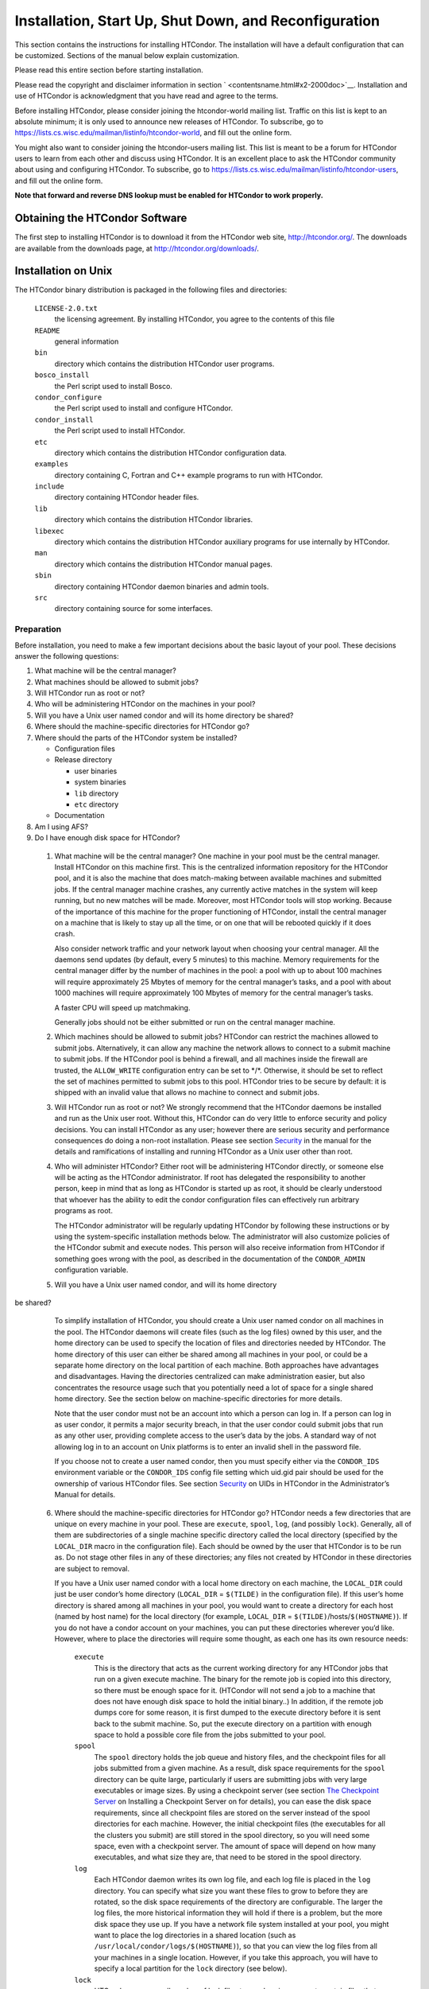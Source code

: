       

Installation, Start Up, Shut Down, and Reconfiguration
======================================================

This section contains the instructions for installing HTCondor. The
installation will have a default configuration that can be customized.
Sections of the manual below explain customization.

Please read this entire section before starting installation.

Please read the copyright and disclaimer information in
section \ ` <contentsname.html#x2-2000doc>`__. Installation and use of
HTCondor is acknowledgment that you have read and agree to the terms.

Before installing HTCondor, please consider joining the htcondor-world
mailing list. Traffic on this list is kept to an absolute minimum; it is
only used to announce new releases of HTCondor. To subscribe, go to
`https://lists.cs.wisc.edu/mailman/listinfo/htcondor-world <https://lists.cs.wisc.edu/mailman/listinfo/htcondor-world>`__,
and fill out the online form.

You might also want to consider joining the htcondor-users mailing list.
This list is meant to be a forum for HTCondor users to learn from each
other and discuss using HTCondor. It is an excellent place to ask the
HTCondor community about using and configuring HTCondor. To subscribe,
go to
`https://lists.cs.wisc.edu/mailman/listinfo/htcondor-users <https://lists.cs.wisc.edu/mailman/listinfo/htcondor-users>`__,
and fill out the online form.

**Note that forward and reverse DNS lookup must be enabled for HTCondor
to work properly.**

Obtaining the HTCondor Software
-------------------------------

The first step to installing HTCondor is to download it from the
HTCondor web site, `http://htcondor.org/ <http://htcondor.org/>`__. The
downloads are available from the downloads page, at
`http://htcondor.org/downloads/ <http://htcondor.org/downloads/>`__.

Installation on Unix
--------------------

The HTCondor binary distribution is packaged in the following files and
directories:

 ``LICENSE-2.0.txt``
    the licensing agreement. By installing HTCondor, you agree to the
    contents of this file
 ``README``
    general information
 ``bin``
    directory which contains the distribution HTCondor user programs.
 ``bosco_install``
    the Perl script used to install Bosco.
 ``condor_configure``
    the Perl script used to install and configure HTCondor.
 ``condor_install``
    the Perl script used to install HTCondor.
 ``etc``
    directory which contains the distribution HTCondor configuration
    data.
 ``examples``
    directory containing C, Fortran and C++ example programs to run with
    HTCondor.
 ``include``
    directory containing HTCondor header files.
 ``lib``
    directory which contains the distribution HTCondor libraries.
 ``libexec``
    directory which contains the distribution HTCondor auxiliary
    programs for use internally by HTCondor.
 ``man``
    directory which contains the distribution HTCondor manual pages.
 ``sbin``
    directory containing HTCondor daemon binaries and admin tools.
 ``src``
    directory containing source for some interfaces.

Preparation
'''''''''''

Before installation, you need to make a few important decisions about
the basic layout of your pool. These decisions answer the following
questions:

#. What machine will be the central manager?
#. What machines should be allowed to submit jobs?
#. Will HTCondor run as root or not?
#. Who will be administering HTCondor on the machines in your pool?
#. Will you have a Unix user named condor and will its home directory be
   shared?
#. Where should the machine-specific directories for HTCondor go?
#. Where should the parts of the HTCondor system be installed?

   -  Configuration files
   -  Release directory

      -  user binaries
      -  system binaries
      -  ``lib`` directory
      -  ``etc`` directory

   -  Documentation

#. Am I using AFS?
#. Do I have enough disk space for HTCondor?

 1. What machine will be the central manager?
    One machine in your pool must be the central manager. Install
    HTCondor on this machine first. This is the centralized information
    repository for the HTCondor pool, and it is also the machine that
    does match-making between available machines and submitted jobs. If
    the central manager machine crashes, any currently active matches in
    the system will keep running, but no new matches will be made.
    Moreover, most HTCondor tools will stop working. Because of the
    importance of this machine for the proper functioning of HTCondor,
    install the central manager on a machine that is likely to stay up
    all the time, or on one that will be rebooted quickly if it does
    crash.

    Also consider network traffic and your network layout when choosing
    your central manager. All the daemons send updates (by default,
    every 5 minutes) to this machine. Memory requirements for the
    central manager differ by the number of machines in the pool: a pool
    with up to about 100 machines will require approximately 25 Mbytes
    of memory for the central manager’s tasks, and a pool with about
    1000 machines will require approximately 100 Mbytes of memory for
    the central manager’s tasks.

    A faster CPU will speed up matchmaking.

    Generally jobs should not be either submitted or run on the central
    manager machine.

 2. Which machines should be allowed to submit jobs?
    HTCondor can restrict the machines allowed to submit jobs.
    Alternatively, it can allow any machine the network allows to
    connect to a submit machine to submit jobs. If the HTCondor pool is
    behind a firewall, and all machines inside the firewall are trusted,
    the ``ALLOW_WRITE`` configuration entry can be set to \*/\*.
    Otherwise, it should be set to reflect the set of machines permitted
    to submit jobs to this pool. HTCondor tries to be secure by default:
    it is shipped with an invalid value that allows no machine to
    connect and submit jobs.

 3. Will HTCondor run as root or not?
    We strongly recommend that the HTCondor daemons be installed and run
    as the Unix user root. Without this, HTCondor can do very little to
    enforce security and policy decisions. You can install HTCondor as
    any user; however there are serious security and performance
    consequences do doing a non-root installation. Please see
    section \ `Security <../admin-manual/security.html>`__ in the manual
    for the details and ramifications of installing and running HTCondor
    as a Unix user other than root.

 4. Who will administer HTCondor?
    Either root will be administering HTCondor directly, or someone else
    will be acting as the HTCondor administrator. If root has delegated
    the responsibility to another person, keep in mind that as long as
    HTCondor is started up as root, it should be clearly understood that
    whoever has the ability to edit the condor configuration files can
    effectively run arbitrary programs as root.

    The HTCondor administrator will be regularly updating HTCondor by
    following these instructions or by using the system-specific
    installation methods below. The administrator will also customize
    policies of the HTCondor submit and execute nodes. This person will
    also receive information from HTCondor if something goes wrong with
    the pool, as described in the documentation of the ``CONDOR_ADMIN``
    configuration variable.

 5. Will you have a Unix user named condor, and will its home directory
be shared?
    To simplify installation of HTCondor, you should create a Unix user
    named condor on all machines in the pool. The HTCondor daemons will
    create files (such as the log files) owned by this user, and the
    home directory can be used to specify the location of files and
    directories needed by HTCondor. The home directory of this user can
    either be shared among all machines in your pool, or could be a
    separate home directory on the local partition of each machine. Both
    approaches have advantages and disadvantages. Having the directories
    centralized can make administration easier, but also concentrates
    the resource usage such that you potentially need a lot of space for
    a single shared home directory. See the section below on
    machine-specific directories for more details.

    Note that the user condor must not be an account into which a person
    can log in. If a person can log in as user condor, it permits a
    major security breach, in that the user condor could submit jobs
    that run as any other user, providing complete access to the user’s
    data by the jobs. A standard way of not allowing log in to an
    account on Unix platforms is to enter an invalid shell in the
    password file.

    If you choose not to create a user named condor, then you must
    specify either via the ``CONDOR_IDS`` environment variable or the
    ``CONDOR_IDS`` config file setting which uid.gid pair should be used
    for the ownership of various HTCondor files. See
    section \ `Security <../admin-manual/security.html>`__ on UIDs in
    HTCondor in the Administrator’s Manual for details.

 6. Where should the machine-specific directories for HTCondor go?
    HTCondor needs a few directories that are unique on every machine in
    your pool. These are ``execute``, ``spool``, ``log``, (and possibly
    ``lock``). Generally, all of them are subdirectories of a single
    machine specific directory called the local directory (specified by
    the ``LOCAL_DIR`` macro in the configuration file). Each should be
    owned by the user that HTCondor is to be run as. Do not stage other
    files in any of these directories; any files not created by HTCondor
    in these directories are subject to removal.

    If you have a Unix user named condor with a local home directory on
    each machine, the ``LOCAL_DIR`` could just be user condor’s home
    directory (``LOCAL_DIR`` = ``$(TILDE)`` in the configuration file).
    If this user’s home directory is shared among all machines in your
    pool, you would want to create a directory for each host (named by
    host name) for the local directory (for example, ``LOCAL_DIR`` =
    ``$(TILDE)``/hosts/``$(HOSTNAME)``). If you do not have a condor
    account on your machines, you can put these directories wherever
    you’d like. However, where to place the directories will require
    some thought, as each one has its own resource needs:

     ``execute``
        This is the directory that acts as the current working directory
        for any HTCondor jobs that run on a given execute machine. The
        binary for the remote job is copied into this directory, so
        there must be enough space for it. (HTCondor will not send a job
        to a machine that does not have enough disk space to hold the
        initial binary..) In addition, if the remote job dumps core for
        some reason, it is first dumped to the execute directory before
        it is sent back to the submit machine. So, put the execute
        directory on a partition with enough space to hold a possible
        core file from the jobs submitted to your pool.
     ``spool``
        The ``spool`` directory holds the job queue and history files,
        and the checkpoint files for all jobs submitted from a given
        machine. As a result, disk space requirements for the ``spool``
        directory can be quite large, particularly if users are
        submitting jobs with very large executables or image sizes. By
        using a checkpoint server (see section \ `The Checkpoint
        Server <../admin-manual/checkpoint-server.html>`__ on Installing
        a Checkpoint Server on for details), you can ease the disk space
        requirements, since all checkpoint files are stored on the
        server instead of the spool directories for each machine.
        However, the initial checkpoint files (the executables for all
        the clusters you submit) are still stored in the spool
        directory, so you will need some space, even with a checkpoint
        server. The amount of space will depend on how many executables,
        and what size they are, that need to be stored in the spool
        directory.
     ``log``
        Each HTCondor daemon writes its own log file, and each log file
        is placed in the ``log`` directory. You can specify what size
        you want these files to grow to before they are rotated, so the
        disk space requirements of the directory are configurable. The
        larger the log files, the more historical information they will
        hold if there is a problem, but the more disk space they use up.
        If you have a network file system installed at your pool, you
        might want to place the log directories in a shared location
        (such as ``/usr/local/condor/logs/$(HOSTNAME)``), so that you
        can view the log files from all your machines in a single
        location. However, if you take this approach, you will have to
        specify a local partition for the ``lock`` directory (see
        below).
     ``lock``
        HTCondor uses a small number of lock files to synchronize access
        to certain files that are shared between multiple daemons.
        Because of problems encountered with file locking and network
        file systems (particularly NFS), these lock files should be
        placed on a local partition on each machine. By default, they
        are placed in the ``log`` directory. If you place your ``log``
        directory on a network file system partition, specify a local
        partition for the lock files with the ``LOCK`` parameter in the
        configuration file (such as ``/var/lock/condor``).

    Generally speaking, it is recommended that you do not put these
    directories (except ``lock``) on the same partition as ``/var``,
    since if the partition fills up, you will fill up ``/var`` as well.
    This will cause lots of problems for your machines. Ideally, you
    will have a separate partition for the HTCondor directories. Then,
    the only consequence of filling up the directories will be
    HTCondor’s malfunction, not your whole machine.

 7. Where should the parts of the HTCondor system be installed?
    -  Configuration Files
    -  Release directory

       -  User Binaries
       -  System Binaries
       -  ``lib`` Directory
       -  ``etc`` Directory

    -  Documentation

     Configuration Files
        There can be more than one configuration file. They allow
        different levels of control over how HTCondor is configured on
        each machine in the pool. The global configuration file is
        shared by all machines in the pool. For ease of administration,
        this file should be located on a shared file system, if
        possible. Local configuration files override settings in the
        global file permitting different daemons to run, different
        policies for when to start and stop HTCondor jobs, and so on.
        There may be configuration files specific to each platform in
        the pool. See section \ `Setting Up for Special
        Environments <../admin-manual/setting-up-special-environments.html>`__
        on about Configuring HTCondor for Multiple Platforms for
        details.

        The location of configuration files is described in
        section \ `Introduction to
        Configuration <../admin-manual/introduction-to-configuration.html>`__.

     Release Directory
        Every binary distribution contains a contains five
        subdirectories: ``bin``, ``etc``, ``lib``, ``sbin``, and
        ``libexec``. Wherever you choose to install these five
        directories we call the release directory (specified by the
        ``RELEASE_DIR`` macro in the configuration file). Each release
        directory contains platform-dependent binaries and libraries, so
        you will need to install a separate one for each kind of machine
        in your pool. For ease of administration, these directories
        should be located on a shared file system, if possible.

        -  User Binaries:

           All of the files in the ``bin`` directory are programs that
           HTCondor users should expect to have in their path. You could
           either put them in a well known location (such as
           ``/usr/local/condor/bin``) which you have HTCondor users add
           to their ``PATH`` environment variable, or copy those files
           directly into a well known place already in the user’s PATHs
           (such as ``/usr/local/bin``). With the above examples, you
           could also leave the binaries in ``/usr/local/condor/bin``
           and put in soft links from ``/usr/local/bin`` to point to
           each program.

        -  System Binaries:

           All of the files in the ``sbin`` directory are HTCondor
           daemons and agents, or programs that only the HTCondor
           administrator would need to run. Therefore, add these
           programs only to the ``PATH`` of the HTCondor administrator.

        -  Private HTCondor Binaries:

           All of the files in the ``libexec`` directory are HTCondor
           programs that should never be run by hand, but are only used
           internally by HTCondor.

        -  ``lib`` Directory:

           The files in the ``lib`` directory are the HTCondor libraries
           that must be linked in with user jobs for all of HTCondor’s
           checkpointing and migration features to be used. ``lib`` also
           contains scripts used by the *condor\_compile* program to
           help re-link jobs with the HTCondor libraries. These files
           should be placed in a location that is world-readable, but
           they do not need to be placed in anyone’s ``PATH``. The
           *condor\_compile* script checks the configuration file for
           the location of the ``lib`` directory.

        -  ``etc`` Directory:

           ``etc`` contains an ``examples`` subdirectory which holds
           various example configuration files and other files used for
           installing HTCondor. ``etc`` is the recommended location to
           keep the master copy of your configuration files. You can put
           in soft links from one of the places mentioned above that
           HTCondor checks automatically to find its global
           configuration file.

     Documentation
        The documentation provided with HTCondor is currently available
        in HTML, Postscript and PDF (Adobe Acrobat). It can be locally
        installed wherever is customary at your site. You can also find
        the HTCondor documentation on the web at:
        `http://htcondor.org/manual <http://htcondor.org/manual>`__.

 8. Am I using AFS?
    If you are using AFS at your site, be sure to read the
    section \ `Setting Up for Special
    Environments <../admin-manual/setting-up-special-environments.html>`__
    in the manual. HTCondor does not currently have a way to
    authenticate itself to AFS. A solution is not ready for Version
    8.9.1. This implies that you are probably not going to want to have
    the ``LOCAL_DIR`` for HTCondor on AFS. However, you can (and
    probably should) have the HTCondor ``RELEASE_DIR`` on AFS, so that
    you can share one copy of those files and upgrade them in a
    centralized location. You will also have to do something special if
    you submit jobs to HTCondor from a directory on AFS. Again, read
    manual section \ `Setting Up for Special
    Environments <../admin-manual/setting-up-special-environments.html>`__
    for all the details.

 9. Do I have enough disk space for HTCondor?
    The compressed downloads of HTCondor currently range from a low of
    about 13 Mbytes for 64-bit Ubuntu 12/Linux to about 115 Mbytes for
    Windows. The compressed source code takes approximately 17 Mbytes.

    In addition, you will need a lot of disk space in the local
    directory of any machines that are submitting jobs to HTCondor. See
    question 6 above for details on this.

Unix Installation from a repository
'''''''''''''''''''''''''''''''''''

Installing HTCondor from repositories preferred for systems that you
administer. If you do not have administrative access, use the tarball
instructions below.

Repositories are available Red Hat Enterprise Linux and derivatives such
as CentOS and Scientific Linux. Repositories are also available for
Debian and Ubuntu LTS. Visit the installation documentation at
`https://research.cs.wisc.edu/htcondor/instructions/ <https://research.cs.wisc.edu/htcondor/instructions/>`__

Unix Installation from a Tarball
''''''''''''''''''''''''''''''''

**Note that installation from a tarball is no longer the preferred
method for installing HTCondor on Unix systems. Installation via RPM or
Debian package is recommended if available for your Unix version.**

An overview of the tarball-based installation process is as follows:

#. Untar the HTCondor software.
#. Run *condor\_install* or *condor\_configure* to install the software.

Details are given below.

After download, all the files are in a compressed, tar format. They need
to be untarred, as

::

      tar xzf <completename>.tar.gz

After untarring, the directory will have the Perl scripts
*condor\_configure* and *condor\_install* (and *bosco\_install*), as
well as ``bin``, ``etc``, ``examples``, ``include``, ``lib``,
``libexec``, ``man``, ``sbin``, ``sql`` and ``src`` subdirectories.

The Perl script *condor\_configure* installs HTCondor. Command-line
arguments specify all needed information to this script. The script can
be executed multiple times, to modify or further set the configuration.
*condor\_configure* has been tested using Perl 5.003. Use this or a more
recent version of Perl.

*condor\_configure* and *condor\_install* are the same program, but have
different default behaviors. *condor\_install* is identical to running

::

      condor_configure --install=.

*condor\_configure* and *condor\_install* work on the named directories.
As the names imply, *condor\_install* is used to install HTCondor,
whereas *condor\_configure* is used to modify the configuration of an
existing HTCondor install.

*condor\_configure* and *condor\_install* are completely command-line
driven and are not interactive. Several command-line arguments are
always needed with *condor\_configure* and *condor\_install*. The
argument

::

      --install=/path/to/release

specifies the path to the HTCondor release directories. The default
command-line argument for *condor\_install* is

::

      --install=.

The argument

::

      --install-dir=<directory>

or

::

      --prefix=<directory>

specifies the path to the install directory.

The argument

::

      --local-dir=<directory>

specifies the path to the local directory.

The --**type** option to *condor\_configure* specifies one or more of
the roles that a machine can take on within the HTCondor pool: central
manager, submit or execute. These options are given in a comma separated
list. So, if a machine is both a submit and execute machine, the proper
command-line option is

::

      --type=submit,execute

Install HTCondor on the central manager machine first. If HTCondor will
run as root in this pool (Item 3 above), run *condor\_install* as root,
and it will install and set the file permissions correctly. On the
central manager machine, run *condor\_install* as follows.

::

    % condor_install --prefix=~condor \ 
    --local-dir=/scratch/condor --type=manager

To update the above HTCondor installation, for example, to also be
submit machine:

::

    % condor_configure --prefix=~condor \ 
    --local-dir=/scratch/condor --type=manager,submit

As in the above example, the central manager can also be a submit point
or an execute machine, but this is only recommended for very small
pools. If this is the case, the --**type** option changes to
``manager,execute`` or ``manager,submit`` or ``manager,submit,execute``.

After the central manager is installed, the execute and submit machines
should then be configured. Decisions about whether to run HTCondor as
root should be consistent throughout the pool. For each machine in the
pool, run

::

    % condor_install --prefix=~condor \ 
    --local-dir=/scratch/condor --type=execute,submit

See the *condor\_configure* manual
page \ `condor\_configure <../man-pages/condor_configure.html>`__ for
details.

Starting HTCondor Under Unix After Installation
'''''''''''''''''''''''''''''''''''''''''''''''

Now that HTCondor has been installed on the machine(s), there are a few
things to check before starting up HTCondor.

#. Read through the ``<release_dir>/etc/condor_config`` file. There are
   a lot of possible settings and you should at least take a look at the
   first two main sections to make sure everything looks okay. In
   particular, you might want to set up security for HTCondor. See the
   section \ `Security <../admin-manual/security.html>`__ to learn how
   to do this.
#. For Linux platforms, run the *condor\_kbdd* to monitor keyboard and
   mouse activity on all machines within the pool that will run a
   *condor\_startd*; these are machines that execute jobs. To do this,
   the subsystem ``KBDD`` will need to be added to the ``DAEMON_LIST``
   configuration variable definition.

   For Unix platforms other than Linux, HTCondor can monitor the
   activity of your mouse and keyboard, provided that you tell it where
   to look. You do this with the ``CONSOLE_DEVICES`` entry in the
   condor\_startd section of the configuration file. On most platforms,
   reasonable defaults are provided. For example, the default device for
   the mouse is ’mouse’, since most installations have a soft link from
   ``/dev/mouse`` that points to the right device (such as ``tty00`` if
   you have a serial mouse, ``psaux`` if you have a PS/2 bus mouse,
   etc). If you do not have a ``/dev/mouse`` link, you should either
   create one (you will be glad you did), or change the
   ``CONSOLE_DEVICES`` entry in HTCondor’s configuration file. This
   entry is a comma separated list, so you can have any devices in
   ``/dev`` count as ’console devices’ and activity will be reported in
   the condor\_startd’s ClassAd as ``ConsoleIdleTime``.

#. (Linux only) HTCondor needs to be able to find the ``utmp`` file.
   According to the Linux File System Standard, this file should be
   ``/var/run/utmp``. If HTCondor cannot find it there, it looks in
   ``/var/adm/utmp``. If it still cannot find it, it gives up. So, if
   your Linux distribution places this file somewhere else, be sure to
   put a soft link from ``/var/run/utmp`` to point to the real location.

To start up the HTCondor daemons, execute the command
``<release_dir>/sbin/condor_master``. This is the HTCondor master, whose
only job in life is to make sure the other HTCondor daemons are running.
The master keeps track of the daemons, restarts them if they crash, and
periodically checks to see if you have installed new binaries (and, if
so, restarts the affected daemons).

If you are setting up your own pool, you should start HTCondor on your
central manager machine first. If you have done a submit-only
installation and are adding machines to an existing pool, the start
order does not matter.

To ensure that HTCondor is running, you can run either:

::

            ps -ef | egrep condor_

or

::

            ps -aux | egrep condor_

depending on your flavor of Unix. On a central manager machine that can
submit jobs as well as execute them, there will be processes for:

-  condor\_master
-  condor\_collector
-  condor\_negotiator
-  condor\_startd
-  condor\_schedd

On a central manager machine that does not submit jobs nor execute them,
there will be processes for:

-  condor\_master
-  condor\_collector
-  condor\_negotiator

For a machine that only submits jobs, there will be processes for:

-  condor\_master
-  condor\_schedd

For a machine that only executes jobs, there will be processes for:

-  condor\_master
-  condor\_startd

Once you are sure the HTCondor daemons are running, check to make sure
that they are communicating with each other. You can run
*condor\_status* to get a one line summary of the status of each machine
in your pool.

Once you are sure HTCondor is working properly, you should add
*condor\_master* into your startup/bootup scripts (i.e. ``/etc/rc`` ) so
that your machine runs *condor\_master* upon bootup. *condor\_master*
will then fire up the necessary HTCondor daemons whenever your machine
is rebooted.

If your system uses System-V style init scripts, you can look in
``<release_dir>/etc/examples/condor.boot`` for a script that can be used
to start and stop HTCondor automatically by init. Normally, you would
install this script as ``/etc/init.d/condor`` and put in soft link from
various directories (for example, ``/etc/rc2.d``) that point back to
``/etc/init.d/condor``. The exact location of these scripts and links
will vary on different platforms.

If your system uses BSD style boot scripts, you probably have an
``/etc/rc.local`` file. Add a line to start up
``<release_dir>/sbin/condor_master``.

Now that the HTCondor daemons are running, there are a few things you
can and should do:

#. (Optional) Do a full install for the *condor\_compile* script.
   condor\_compile assists in linking jobs with the HTCondor libraries
   to take advantage of all of HTCondor’s features. As it is currently
   installed, it will work by placing it in front of any of the
   following commands that you would normally use to link your code:
   gcc, g++, g77, cc, acc, c89, CC, f77, fort77 and ld. If you complete
   the full install, you will be able to use condor\_compile with any
   command whatsoever, in particular, make. See section \ `Setting Up
   for Special
   Environments <../admin-manual/setting-up-special-environments.html>`__
   in the manual for directions.
#. Try building and submitting some test jobs. See ``examples/README``
   for details.
#. If your site uses the AFS network file system, see section \ `Setting
   Up for Special
   Environments <../admin-manual/setting-up-special-environments.html>`__
   in the manual.
#. We strongly recommend that you start up HTCondor (run the
   *condor\_master* daemon) as user root. If you must start HTCondor as
   some user other than root, see
   section \ `Security <../admin-manual/security.html>`__.

Installation on Windows
-----------------------

This section contains the instructions for installing the Windows
version of HTCondor. The install program will set up a slightly
customized configuration file that can be further customized after the
installation has completed.

Be sure that the HTCondor tools are of the same version as the daemons
installed. The HTCondor executable for distribution is packaged in a
single file named similarly to:

::

      condor-8.4.11-390598-Windows-x86.msi

This file is approximately 107 Mbytes in size, and it can be removed
once HTCondor is fully installed.

For any installation, HTCondor services are installed and run as the
Local System account. Running the HTCondor services as any other account
(such as a domain user) is not supported and could be problematic.

Installation Requirements
'''''''''''''''''''''''''

-  HTCondor for Windows is supported for Windows Vista or a more recent
   version.
-  300 megabytes of free disk space is recommended. Significantly more
   disk space could be necessary to be able to run jobs with large data
   files.
-  HTCondor for Windows will operate on either an NTFS or FAT32 file
   system. However, for security purposes, NTFS is preferred.
-  HTCondor for Windows uses the Visual C++ 2012 C runtime library.

Preparing to Install HTCondor under Windows
'''''''''''''''''''''''''''''''''''''''''''

Before installing the Windows version of HTCondor, there are two major
decisions to make about the basic layout of the pool.

#. What machine will be the central manager?
#. Is there enough disk space for HTCondor?

If the answers to these questions are already known, skip to the Windows
Installation Procedure section below,
section \ `3.2.3 <#x30-1610003.2.3>`__. If unsure, read on.

-  What machine will be the central manager?

   One machine in your pool must be the central manager. This is the
   centralized information repository for the HTCondor pool and is also
   the machine that matches available machines with waiting jobs. If the
   central manager machine crashes, any currently active matches in the
   system will keep running, but no new matches will be made. Moreover,
   most HTCondor tools will stop working. Because of the importance of
   this machine for the proper functioning of HTCondor, we recommend
   installing it on a machine that is likely to stay up all the time, or
   at the very least, one that will be rebooted quickly if it does
   crash. Also, because all the services will send updates (by default
   every 5 minutes) to this machine, it is advisable to consider network
   traffic and network layout when choosing the central manager.

   Install HTCondor on the central manager before installing on the
   other machines within the pool.

   Generally jobs should not be either submitted or run on the central
   manager machine.

-  Is there enough disk space for HTCondor?

   The HTCondor release directory takes up a fair amount of space. The
   size requirement for the release directory is approximately 250
   Mbytes. HTCondor itself, however, needs space to store all of the
   jobs and their input files. If there will be large numbers of jobs,
   consider installing HTCondor on a volume with a large amount of free
   space.

Installation Procedure Using the MSI Program
''''''''''''''''''''''''''''''''''''''''''''

Installation of HTCondor must be done by a user with administrator
privileges. After installation, the HTCondor services will be run under
the local system account. When HTCondor is running a user job, however,
it will run that user job with normal user permissions.

Download HTCondor, and start the installation process by running the
installer. The HTCondor installation is completed by answering questions
and choosing options within the following steps.

 If HTCondor is already installed.
    If HTCondor has been previously installed, a dialog box will appear
    before the installation of HTCondor proceeds. The question asks if
    you wish to preserve your current HTCondor configuration files.
    Answer yes or no, as appropriate.

    If you answer yes, your configuration files will not be changed, and
    you will proceed to the point where the new binaries will be
    installed.

    If you answer no, then there will be a second question that asks if
    you want to use answers given during the previous installation as
    default answers.

 STEP 1: License Agreement.
    The first step in installing HTCondor is a welcome screen and
    license agreement. You are reminded that it is best to run the
    installation when no other Windows programs are running. If you need
    to close other Windows programs, it is safe to cancel the
    installation and close them. You are asked to agree to the license.
    Answer yes or no. If you should disagree with the License, the
    installation will not continue.

    Also fill in name and company information, or use the defaults as
    given.

 STEP 2: HTCondor Pool Configuration.
    The HTCondor configuration needs to be set based upon if this is a
    new pool or to join an existing one. Choose the appropriate radio
    button.

    For a new pool, enter a chosen name for the pool. To join an
    existing pool, enter the host name of the central manager of the
    pool.

 STEP 3: This Machine’s Roles.
    Each machine within an HTCondor pool can either submit jobs or
    execute submitted jobs, or both submit and execute jobs. A check box
    determines if this machine will be a submit point for the pool.

    A set of radio buttons determines the ability and configuration of
    the ability to execute jobs. There are four choices:

     Do not run jobs on this machine.
        This machine will not execute HTCondor jobs.
     Always run jobs and never suspend them.
     Run jobs when the keyboard has been idle for 15 minutes.
     Run jobs when the keyboard has been idle for 15 minutes, and the
    CPU is idle.

    For testing purposes, it is often helpful to use the always run
    HTCondor jobs option.

    For a machine that is to execute jobs and the choice is one of the
    last two in the list, HTCondor needs to further know what to do with
    the currently running jobs. There are two choices:

     Keep the job in memory and continue when the machine meets the
    condition chosen for when to run jobs.
     Restart the job on a different machine.

    This choice involves a trade off. Restarting the job on a different
    machine is less intrusive on the workstation owner than leaving the
    job in memory for a later time. A suspended job left in memory will
    require swap space, which could be a scarce resource. Leaving a job
    in memory, however, has the benefit that accumulated run time is not
    lost for a partially completed job.

 STEP 4: The Account Domain.
    Enter the machine’s accounting (or UID) domain. On this version of
    HTCondor for Windows, this setting is only used for user priorities
    (see section \ `User Priorities and
    Negotiation <../admin-manual/user-priorities-negotiation.html>`__)
    and to form a default e-mail address for the user.

 STEP 5: E-mail Settings.
    Various parts of HTCondor will send e-mail to an HTCondor
    administrator if something goes wrong and requires human attention.
    Specify the e-mail address and the SMTP relay host of this
    administrator. Please pay close attention to this e-mail, since it
    will indicate problems in the HTCondor pool.

 STEP 6: Java Settings.
    In order to run jobs in the **java** universe, HTCondor must have
    the path to the jvm executable on the machine. The installer will
    search for and list the jvm path, if it finds one. If not, enter the
    path. To disable use of the **java** universe, leave the field
    blank.
 STEP 7: Host Permission Settings.
    Machines within the HTCondor pool will need various types of access
    permission. The three categories of permission are read, write, and
    administrator. Enter the machines or domain to be given access
    permissions, or use the defaults provided. Wild cards and macros are
    permitted.

     Read
        Read access allows a machine to obtain information about
        HTCondor such as the status of machines in the pool and the job
        queues. All machines in the pool should be given read access. In
        addition, giving read access to \*.cs.wisc.edu will allow the
        HTCondor team to obtain information about the HTCondor pool, in
        the event that debugging is needed.
     Write
        All machines in the pool should be given write access. It allows
        the machines you specify to send information to your local
        HTCondor daemons, for example, to start an HTCondor job. Note
        that for a machine to join the HTCondor pool, it must have both
        read and write access to all of the machines in the pool.
     Administrator
        A machine with administrator access will be allowed more
        extended permission to do things such as change other user’s
        priorities, modify the job queue, turn HTCondor services on and
        off, and restart HTCondor. The central manager should be given
        administrator access and is the default listed. This setting is
        granted to the entire machine, so care should be taken not to
        make this too open.

    For more details on these access permissions, and others that can be
    manually changed in your configuration file, please see the section
    titled Setting Up IP/Host-Based Security in HTCondor in section
    section \ `Security <../admin-manual/security.html>`__.

 STEP 8: VM Universe Setting.
    A radio button determines whether this machine will be configured to
    run **vm** universe jobs utilizing VMware. In addition to having the
    VMware Server installed, HTCondor also needs *Perl* installed. The
    resources available for **vm** universe jobs can be tuned with these
    settings, or the defaults listed can be used.

     Version
        Use the default value, as only one version is currently
        supported.
     Maximum Memory
        The maximum memory that each virtual machine is permitted to use
        on the target machine.
     Maximum Number of VMs
        The number of virtual machines that can be run in parallel on
        the target machine.
     Networking Support
        The VMware instances can be configured to use network support.
        There are four options in the pull-down menu.

        -  None: No networking support.
        -  NAT: Network address translation.
        -  Bridged: Bridged mode.
        -  NAT and Bridged: Allow both methods.

     Path to Perl Executable
        The path to the *Perl* executable.

 STEP 9: Choose Setup Type
    The next step is where the destination of the HTCondor files will be
    decided. We recommend that HTCondor be installed in the location
    shown as the default in the install choice: C:\\Condor. This is due
    to several hard coded paths in scripts and configuration files.
    Clicking on the Custom choice permits changing the installation
    directory.

    Installation on the local disk is chosen for several reasons. The
    HTCondor services run as local system, and within Microsoft Windows,
    local system has no network privileges. Therefore, for HTCondor to
    operate, HTCondor should be installed on a local hard drive, as
    opposed to a network drive (file server).

    The second reason for installation on the local disk is that the
    Windows usage of drive letters has implications for where HTCondor
    is placed. The drive letter used must be not change, even when
    different users are logged in. Local drive letters do not change
    under normal operation of Windows.

    While it is strongly discouraged, it may be possible to place
    HTCondor on a hard drive that is not local, if a dependency is added
    to the service control manager such that HTCondor starts after the
    required file services are available.

Unattended Installation Procedure Using the Included Setup Program
''''''''''''''''''''''''''''''''''''''''''''''''''''''''''''''''''

This section details how to run the HTCondor for Windows installer in an
unattended batch mode. This mode is one that occurs completely from the
command prompt, without the GUI interface.

The HTCondor for Windows installer uses the Microsoft Installer (MSI)
technology, and it can be configured for unattended installs analogous
to any other ordinary MSI installer.

The following is a sample batch file that is used to set all the
properties necessary for an unattended install.

::

    @echo on 
    set ARGS= 
    set ARGS=NEWPOOL="N" 
    set ARGS=%ARGS% POOLNAME="" 
    set ARGS=%ARGS% RUNJOBS="C" 
    set ARGS=%ARGS% VACATEJOBS="Y" 
    set ARGS=%ARGS% SUBMITJOBS="Y" 
    set ARGS=%ARGS% CONDOREMAIL="you@yours.com" 
    set ARGS=%ARGS% SMTPSERVER="smtp.localhost" 
    set ARGS=%ARGS% HOSTALLOWREAD="*" 
    set ARGS=%ARGS% HOSTALLOWWRITE="*" 
    set ARGS=%ARGS% HOSTALLOWADMINISTRATOR="$(IP_ADDRESS)" 
    set ARGS=%ARGS% INSTALLDIR="C:\Condor" 
    set ARGS=%ARGS% POOLHOSTNAME="$(IP_ADDRESS)" 
    set ARGS=%ARGS% ACCOUNTINGDOMAIN="none" 
    set ARGS=%ARGS% JVMLOCATION="C:\Windows\system32\java.exe" 
    set ARGS=%ARGS% USEVMUNIVERSE="N" 
    set ARGS=%ARGS% VMMEMORY="128" 
    set ARGS=%ARGS% VMMAXNUMBER="$(NUM_CPUS)" 
    set ARGS=%ARGS% VMNETWORKING="N" 
    REM set ARGS=%ARGS% LOCALCONFIG="http://my.example.com/condor_config.$(FULL_HOSTNAME)" 
     
    msiexec /qb /l* condor-install-log.txt /i condor-8.0.0-133173-Windows-x86.msi %ARGS%

Each property corresponds to answers that would have been supplied while
running an interactive installer. The following is a brief explanation
of each property as it applies to unattended installations:

 NEWPOOL = < Y \| N >
    determines whether the installer will create a new pool with the
    target machine as the central manager.
 POOLNAME
    sets the name of the pool, if a new pool is to be created. Possible
    values are either the name or the empty string "".
 RUNJOBS = < N \| A \| I \| C >
    determines when HTCondor will run jobs. This can be set to:

    -  Never run jobs (N)
    -  Always run jobs (A)
    -  Only run jobs when the keyboard and mouse are Idle (I)
    -  Only run jobs when the keyboard and mouse are idle and the CPU
       usage is low (C)

 VACATEJOBS = < Y \| N >
    determines what HTCondor should do when it has to stop the execution
    of a user job. When set to Y, HTCondor will vacate the job and start
    it somewhere else if possible. When set to N, HTCondor will merely
    suspend the job in memory and wait for the machine to become
    available again.
 SUBMITJOBS = < Y \| N >
    will cause the installer to configure the machine as a submit node
    when set to Y.
 CONDOREMAIL
    sets the e-mail address of the HTCondor administrator. Possible
    values are an e-mail address or the empty string "".
 HOSTALLOWREAD
    is a list of host names that are allowed to issue READ commands to
    HTCondor daemons. This value should be set in accordance with the
    ``HOSTALLOW_READ`` setting in the configuration file, as described
    in section \ `Security <../admin-manual/security.html>`__.
 HOSTALLOWWRITE
    is a list of host names that are allowed to issue WRITE commands to
    HTCondor daemons. This value should be set in accordance with the
    ``HOSTALLOW_WRITE`` setting in the configuration file, as described
    in section \ `Security <../admin-manual/security.html>`__.
 HOSTALLOWADMINISTRATOR
    is a list of host names that are allowed to issue ADMINISTRATOR
    commands to HTCondor daemons. This value should be set in accordance
    with the ``HOSTALLOW_ADMINISTRATOR`` setting in the configuration
    file, as described in
    section \ `Security <../admin-manual/security.html>`__.
 INSTALLDIR
    defines the path to the directory where HTCondor will be installed.
 POOLHOSTNAME
    defines the host name of the pool’s central manager.
 ACCOUNTINGDOMAIN
    defines the accounting (or UID) domain the target machine will be
    in.
 JVMLOCATION
    defines the path to Java virtual machine on the target machine.
 SMTPSERVER
    defines the host name of the SMTP server that the target machine is
    to use to send e-mail.
 VMMEMORY
    an integer value that defines the maximum memory each VM run on the
    target machine.
 VMMAXNUMBER
    an integer value that defines the number of VMs that can be run in
    parallel on the target machine.
 VMNETWORKING = < N \| A \| B \| C >
    determines if VM Universe can use networking. This can be set to:

    -  None (N)
    -  NAT (A)
    -  Bridged (B)
    -  NAT and Bridged (C)

 USEVMUNIVERSE = < Y \| N >
    will cause the installer to enable VM Universe jobs on the target
    machine.
 LOCALCONFIG
    defines the location of the local configuration file. The value can
    be the path to a file on the local machine, or it can be a URL
    beginning with ``http``. If the value is a URL, then the
    *condor\_urlfetch* tool is invoked to fetch configuration whenever
    the configuration is read.
 PERLLOCATION
    defines the path to *Perl* on the target machine. This is required
    in order to use the **vm** universe.

After defining each of these properties for the MSI installer, the
installer can be started with the *msiexec* command. The following
command starts the installer in unattended mode, and it dumps a journal
of the installer’s progress to a log file:

::

    msiexec /qb /lxv* condor-install-log.txt /i condor-8.0.0-173133-Windows-x86.msi [property=value] ...

More information on the features of *msiexec* can be found at
Microsoft’s website at
`http://www.microsoft.com/resources/documentation/windows/xp/all/proddocs/en-us/msiexec.mspx <http://www.microsoft.com/resources/documentation/windows/xp/all/proddocs/en-us/msiexec.mspx>`__.

Manual Installation HTCondor on Windows
'''''''''''''''''''''''''''''''''''''''

If you are to install HTCondor on many different machines, you may wish
to use some other mechanism to install HTCondor on additional machines
rather than running the Setup program described above on each machine.

WARNING: This is for advanced users only! All others should use the
Setup program described above.

Here is a brief overview of how to install HTCondor manually without
using the provided GUI-based setup program:

 The Service
    The service that HTCondor will install is called "Condor". The
    Startup Type is Automatic. The service should log on as System
    Account, but **do not enable** "Allow Service to Interact with
    Desktop". The program that is run is *condor\_master.exe*.

    The HTCondor service can be installed and removed using the
    ``sc.exe`` tool, which is included in Windows XP and Windows 2003
    Server. The tool is also available as part of the Windows 2000
    Resource Kit.

    Installation can be done as follows:

    ::

        sc create Condor binpath= c:\condor\bin\condor_master.exe

    To remove the service, use:

    ::

        sc delete Condor

 The Registry
    HTCondor uses a few registry entries in its operation. The key that
    HTCondor uses is HKEY\_LOCAL\_MACHINE/Software/Condor. The values
    that HTCondor puts in this registry key serve two purposes.

    #. The values of CONDOR\_CONFIG and RELEASE\_DIR are used for
       HTCondor to start its service.

       CONDOR\_CONFIG should point to the ``condor_config`` file. In
       this version of HTCondor, it **must** reside on the local disk.

       RELEASE\_DIR should point to the directory where HTCondor is
       installed. This is typically C:\\Condor, and again, this **must**
       reside on the local disk.

    #. The other purpose is storing the entries from the last
       installation so that they can be used for the next one.

 The File System
    The files that are needed for HTCondor to operate are identical to
    the Unix version of HTCondor, except that executable files end in
    ``.exe``. For example the on Unix one of the files is
    ``condor_master`` and on HTCondor the corresponding file is
    ``condor_master.exe``.

    These files currently must reside on the local disk for a variety of
    reasons. Advanced Windows users might be able to put the files on
    remote resources. The main concern is twofold. First, the files must
    be there when the service is started. Second, the files must always
    be in the same spot (including drive letter), no matter who is
    logged into the machine.

    Note also that when installing manually, you will need to create the
    directories that HTCondor will expect to be present given your
    configuration. This normally is simply a matter of creating the
    ``log``, ``spool``, and ``execute`` directories. Do not stage other
    files in any of these directories; any files not created by HTCondor
    in these directories are subject to removal.

Starting HTCondor Under Windows After Installation
''''''''''''''''''''''''''''''''''''''''''''''''''

After the installation of HTCondor is completed, the HTCondor service
must be started. If you used the GUI-based setup program to install
HTCondor, the HTCondor service should already be started. If you
installed manually, HTCondor must be started by hand, or you can simply
reboot. NOTE: The HTCondor service will start automatically whenever you
reboot your machine.

To start HTCondor by hand:

#. From the Start menu, choose Settings.
#. From the Settings menu, choose Control Panel.
#. From the Control Panel, choose Services.
#. From Services, choose Condor, and Start.

Or, alternatively you can enter the following command from a command
prompt:

::

             net start condor

Run the Task Manager (Control-Shift-Escape) to check that HTCondor
services are running. The following tasks should be running:

-  *condor\_master.exe*
-  *condor\_negotiator.exe*, if this machine is a central manager.
-  *condor\_collector.exe*, if this machine is a central manager.
-  *condor\_startd.exe*, if you indicated that this HTCondor node should
   start jobs
-  *condor\_schedd.exe*, if you indicated that this HTCondor node should
   submit jobs to the HTCondor pool.

Also, you should now be able to open up a new cmd (DOS prompt) window,
and the HTCondor bin directory should be in your path, so you can issue
the normal HTCondor commands, such as *condor\_q* and *condor\_status*.

HTCondor is Running Under Windows ... Now What?
'''''''''''''''''''''''''''''''''''''''''''''''

Once HTCondor services are running, try submitting test jobs. Example 2
within section \ `Submitting a
Job <../users-manual/submitting-a-job.html>`__ presents a vanilla
universe job.

Upgrading – Installing a New Version on an Existing Pool
--------------------------------------------------------

An upgrade changes the running version of HTCondor from the current
installation to a newer version. The safe method to install and start
running a newer version of HTCondor in essence is: shut down the current
installation of HTCondor, install the newer version, and then restart
HTCondor using the newer version. To allow for falling back to the
current version, place the new version in a separate directory. Copy the
existing configuration files, and modify the copy to point to and use
the new version, as well as incorporate any configuration variables that
are new or changed in the new version. Set the ``CONDOR_CONFIG``
environment variable to point to the new copy of the configuration, so
the new version of HTCondor will use the new configuration when
restarted.

As of HTCondor version 8.2.0, the default configuration file has been
substantially reduced in size by defining compile-time default values
for most configuration variables. Therefore, when upgrading from a
version of HTCondor earlier than 8.2.0 to a more recent version, the
option of reducing the size of the configuration file is an option. The
goal is to identify and use only the configuration variable values that
differ from the compile-time default values. This is facilitated by
using *condor\_config\_val* with the
**-writeconfig:upgrade **\ *a*\ rgument, to create a file that behaves
the same as the current configuration, but is much smaller, because
values matching the default values (as well as some obsolete variables)
have been removed. Items in the file created by running
*condor\_config\_val* with the **-writeconfig:upgrade **\ *a*\ rgument
will be in the order that they were read from the original configuration
files. This file is a convenient guide to stripping the cruft from old
configuration files.

When upgrading from a version of HTCondor earlier than 6.8 to more
recent version, note that the configuration settings must be modified
for security reasons. Specifically, the ``HOSTALLOW_WRITE``
configuration variable must be explicitly changed, or no jobs can be
submitted, and error messages will be issued by HTCondor tools.

Another way to upgrade leaves HTCondor running. HTCondor will
automatically restart itself if the *condor\_master* binary is updated,
and this method takes advantage of this. Download the newer version,
placing it such that it does not overwrite the currently running
version. With the download will be a new set of configuration files;
update this new set with any specializations implemented in the
currently running version of HTCondor. Then, modify the currently
running installation by changing its configuration such that the path to
binaries points instead to the new binaries. One way to do that (under
Unix) is to use a symbolic link that points to the current HTCondor
installation directory (for example, ``/opt/condor``). Change the
symbolic link to point to the new directory. If HTCondor is configured
to locate its binaries via the symbolic link, then after the symbolic
link changes, the *condor\_master* daemon notices the new binaries and
restarts itself. How frequently it checks is controlled by the
configuration variable ``MASTER_CHECK_NEW_EXEC_INTERVAL`` , which
defaults 5 minutes.

When the *condor\_master* notices new binaries, it begins a graceful
restart. On an execute machine, a graceful restart means that running
jobs are preempted. Standard universe jobs will attempt to take a
checkpoint. This could be a bottleneck if all machines in a large pool
attempt to do this at the same time. If they do not complete within the
cutoff time specified by the ``KILL`` policy expression (defaults to 10
minutes), then the jobs are killed without producing a checkpoint. It
may be appropriate to increase this cutoff time, and a better approach
may be to upgrade the pool in stages rather than all at once.

For universes other than the standard universe, jobs are preempted. If
jobs have been guaranteed a certain amount of uninterrupted run time
with ``MaxJobRetirementTime``, then the job is not killed until the
specified amount of retirement time has been exceeded (which is 0 by
default). The first step of killing the job is a soft kill signal, which
can be intercepted by the job so that it can exit gracefully, perhaps
saving its state. If the job has not gone away once the ``KILL``
expression fires (10 minutes by default), then the job is forcibly
hard-killed. Since the graceful shutdown of jobs may rely on shared
resources such as disks where state is saved, the same reasoning applies
as for the standard universe: it may be appropriate to increase the
cutoff time for large pools, and a better approach may be to upgrade the
pool in stages to avoid jobs running out of time.

Another time limit to be aware of is the configuration variable
``SHUTDOWN_GRACEFUL_TIMEOUT``. This defaults to 30 minutes. If the
graceful restart is not completed within this time, a fast restart
ensues. This causes jobs to be hard-killed.

Shutting Down and Restarting an HTCondor Pool
---------------------------------------------

All of the commands described in this section are subject to the
security policy chosen for the HTCondor pool. As such, the commands must
be either run from a machine that has the proper authorization, or run
by a user that is authorized to issue the commands.
Section \ `Security <../admin-manual/security.html>`__ details the
implementation of security in HTCondor.

 Shutting Down HTCondor
    There are a variety of ways to shut down all or parts of an HTCondor
    pool. All utilize the *condor\_off* tool.

    To stop a single execute machine from running jobs, the
    *condor\_off* command specifies the machine by host name.

    ::

          condor_off -startd <hostname>

    A running **standard** universe job will be allowed to take a
    checkpoint before the job is killed. A running job under another
    universe will be killed. If it is instead desired that the machine
    stops running jobs only after the currently executing job completes,
    the command is

    ::

          condor_off -startd -peaceful <hostname>

    Note that this waits indefinitely for the running job to finish,
    before the *condor\_startd* daemon exits.

    Th shut down all execution machines within the pool,

    ::

          condor_off -all -startd

    To wait indefinitely for each machine in the pool to finish its
    current HTCondor job, shutting down all of the execute machines as
    they no longer have a running job,

    ::

          condor_off -all -startd -peaceful

    To shut down HTCondor on a machine from which jobs are submitted,

    ::

          condor_off -schedd <hostname>

    If it is instead desired that the submit machine shuts down only
    after all jobs that are currently in the queue are finished, first
    disable new submissions to the queue by setting the configuration
    variable

    ::

          MAX_JOBS_SUBMITTED = 0

    See instructions below in section \ `3.2.6 <#x30-1680003.2.6>`__ for
    how to reconfigure a pool. After the reconfiguration, the command to
    wait for all jobs to complete and shut down the submission of jobs
    is

    ::

          condor_off -schedd -peaceful <hostname>

    Substitute the option **-all** for the host name, if all submit
    machines in the pool are to be shut down.

 Restarting HTCondor, If HTCondor Daemons Are Not Running
    If HTCondor is not running, perhaps because one of the *condor\_off*
    commands was used, then starting HTCondor daemons back up depends on
    which part of HTCondor is currently not running.

    If no HTCondor daemons are running, then starting HTCondor is a
    matter of executing the *condor\_master* daemon. The
    *condor\_master* daemon will then invoke all other specified daemons
    on that machine. The *condor\_master* daemon executes on every
    machine that is to run HTCondor.

    If a specific daemon needs to be started up, and the
    *condor\_master* daemon is already running, then issue the command
    on the specific machine with

    ::

          condor_on -subsystem <subsystemname>

    where <subsystemname> is replaced by the daemon’s subsystem name.
    Or, this command might be issued from another machine in the pool
    (which has administrative authority) with

    ::

          condor_on <hostname> -subsystem <subsystemname>

    where <subsystemname> is replaced by the daemon’s subsystem name,
    and <hostname> is replaced by the host name of the machine where
    this *condor\_on* command is to be directed.

 Restarting HTCondor, If HTCondor Daemons Are Running
    If HTCondor daemons are currently running, but need to be killed and
    newly invoked, the *condor\_restart* tool does this. This would be
    the case for a new value of a configuration variable for which using
    *condor\_reconfig* is inadequate.

    To restart all daemons on all machines in the pool,

    ::

          condor_restart -all

    To restart all daemons on a single machine in the pool,

    ::

          condor_restart <hostname>

    where <hostname> is replaced by the host name of the machine to be
    restarted.

Reconfiguring an HTCondor Pool
------------------------------

To change a global configuration variable and have all the machines
start to use the new setting, change the value within the file, and send
a *condor\_reconfig* command to each host. Do this with a single
command,

::

      condor_reconfig -all

If the global configuration file is not shared among all the machines,
as it will be if using a shared file system, the change must be made to
each copy of the global configuration file before issuing the
*condor\_reconfig* command.

Issuing a *condor\_reconfig* command is inadequate for some
configuration variables. For those, a restart of HTCondor is required.
Those configuration variables that require a restart are listed in
section \ `Introduction to
Configuration <../admin-manual/introduction-to-configuration.html>`__.
The manual page for *condor\_restart* is at
 `condor\_restart <../man-pages/condor_restart.html>`__.

      
